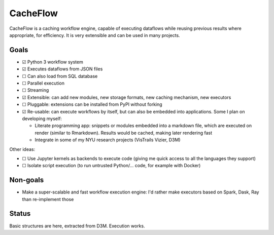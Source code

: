 CacheFlow
=========

CacheFlow is a caching workflow engine, capable of executing dataflows while
reusing previous results where appropriate, for efficiency. It is very
extensible and can be used in many projects.

Goals
-----

* ☑  Python 3 workflow system
* ☑ Executes dataflows from JSON files
* ☐ Can also load from SQL database
* ☐ Parallel execution
* ☐ Streaming
* ☑ Extensible: can add new modules, new storage formats, new caching mechanism, new executors
* ☐ Pluggable: extensions can be installed from PyPI without forking
* ☑ Re-usable: can execute workflows by itself, but can also be embedded into applications. Some I plan on developing myself:

  * Literate programming app: snippets or modules embedded into a markdown file, which are executed on render (similar to Rmarkdown). Results would be cached, making later rendering fast
  * Integrate in some of my NYU research projects (VisTrails Vizier, D3M)

Other ideas:

* ☐ Use Jupyter kernels as backends to execute code (giving me quick access to all the languages they support)
* ☐ Isolate script execution (to run untrusted Python/... code, for example with Docker)

Non-goals
---------

* Make a super-scalable and fast workflow execution engine: I'd rather make executors based on Spark, Dask, Ray than re-implement those

Status
------

Basic structures are here, extracted from D3M. Execution works.


